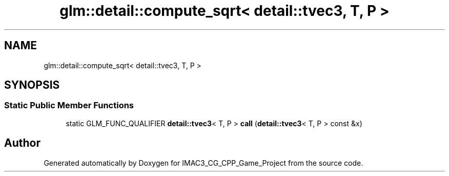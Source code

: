 .TH "glm::detail::compute_sqrt< detail::tvec3, T, P >" 3 "Fri Dec 14 2018" "IMAC3_CG_CPP_Game_Project" \" -*- nroff -*-
.ad l
.nh
.SH NAME
glm::detail::compute_sqrt< detail::tvec3, T, P >
.SH SYNOPSIS
.br
.PP
.SS "Static Public Member Functions"

.in +1c
.ti -1c
.RI "static GLM_FUNC_QUALIFIER \fBdetail::tvec3\fP< T, P > \fBcall\fP (\fBdetail::tvec3\fP< T, P > const &x)"
.br
.in -1c

.SH "Author"
.PP 
Generated automatically by Doxygen for IMAC3_CG_CPP_Game_Project from the source code\&.
